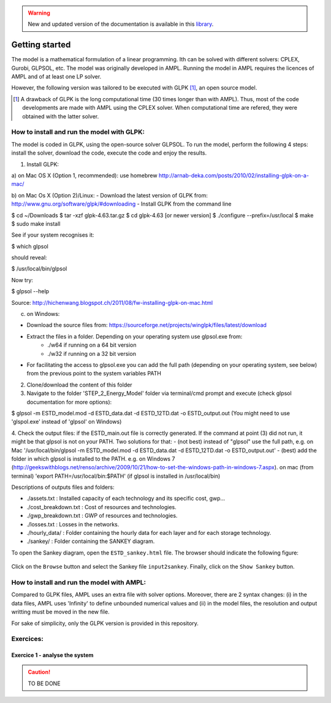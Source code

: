 .. warning:: New and updated version of the documentation is available in this `library <https://www.energyscope.net/latest/>`_.

Getting started
+++++++++++++++

The model is a mathematical formulation of a linear programming. Ith can be solved with different solvers: CPLEX, Gurobi, GLPSOL, etc. 
The model was originally developed in AMPL. Running the model in AMPL requires the licences of AMPL and of at least one LP solver.  

However, the following version was tailored to be executed with GLPK [1]_, an open source model. 


.. [1]
    A drawback of GLPK is the long computational time (30 times longer than with AMPL). Thus, most of the code developments are made with AMPL using the CPLEX solver. When computational time are refered, they were obtained with the latter solver.


How to install and run the model with GLPK:
===========================================
The model is coded in GLPK, using the open-source solver GLPSOL. To run the model, perform the following 4 steps: install the solver, download the code, execute the code and enjoy the results.


1. Install GLPK:

a) on Mac OS X (Option 1, recommended): use homebrew
http://arnab-deka.com/posts/2010/02/installing-glpk-on-a-mac/

b) on Mac Os X (Option 2)/Linux:
- Download the latest version of GLPK from: http://www.gnu.org/software/glpk/#downloading
- Install GLPK from the command line

$ cd ~/Downloads  
$ tar -xzf glpk-4.63.tar.gz  
$ cd  glpk-4.63 [or newer version]  
$ ./configure --prefix=/usr/local  
$ make  
$ sudo make install  

See if your system recognises it:

$ which glpsol

should reveal:

$ /usr/local/bin/glpsol

Now try:

$ glpsol --help

Source: http://hichenwang.blogspot.ch/2011/08/fw-installing-glpk-on-mac.html

c) on Windows:

- Download the source files from: https://sourceforge.net/projects/winglpk/files/latest/download
- Extract the files in a folder. Depending on your operating system use glpsol.exe from:
    * ./w64 if running on a 64 bit version
    * ./w32 if running on a 32 bit version
- For facilitating the access to glpsol.exe you can add the full path (depending on your operating system, see below) from the previous point to the system variables PATH

2. Clone/download the content of this folder


3. Navigate to the folder 'STEP_2_Energy_Model' folder via terminal/cmd prompt and execute (check glpsol documentation for more options):

$ glpsol -m ESTD_model.mod -d ESTD_data.dat -d ESTD_12TD.dat -o ESTD_output.out
(You might need to use 'glspol.exe' instead of 'glpsol' on Windows)

4. Check the output files: 
if the ESTD_main.out file is correctly generated.
If the command at point (3) did not run, it might be that glpsol is not on your PATH. Two solutions for that:
- (not best) instead of "glpsol" use the full path, e.g. on Mac '/usr/local/bin/glpsol  -m ESTD_model.mod -d ESTD_data.dat -d ESTD_12TD.dat -o ESTD_output.out'
- (best) add the folder in which glpsol is installed to the PATH. e.g. on Windows 7 (http://geekswithblogs.net/renso/archive/2009/10/21/how-to-set-the-windows-path-in-windows-7.aspx). on mac (from terminal) 'export PATH=/usr/local/bin:$PATH' (if glpsol is installed in /usr/local/bin)

Descriptions of outputs files and folders: 

- ./assets.txt : Installed capacity of each technology and its specific cost, gwp... 
- ./cost_breakdown.txt : Cost of resources and technologies. 
- ./gwp_breakdown.txt : GWP of resources and technologies. 
- ./losses.txt : Losses in the networks. 
- ./hourly_data/ : Folder containing the hourly data for each layer and for each storage technology. 
- ./sankey/ : Folder containing the SANKEY diagram. 

To open the Sankey diagram, open the ``ESTD_sankey.html`` file. The browser should indicate the following figure:

.. figure:: /images/sankey_select_file.png

Click on the ``Browse`` button and select the Sankey file ``input2sankey``. Finally, click on the ``Show Sankey`` button.

How to install and run the model with AMPL:
===========================================

Compared to GLPK files, AMPL uses an extra file with solver options. Moreover, there are 2 syntax changes: 
(i) in the data files, AMPL uses 'Infinity' to define unbounded numerical values and 
(ii) in the model files, the resolution and output writting must be moved in the new file.

For sake of simplicity, only the GLPK version is provided in this repository. 


Exercices:
==========

Exercice 1 - analyse the system
-------------------------------


.. caution ::
   TO BE DONE


